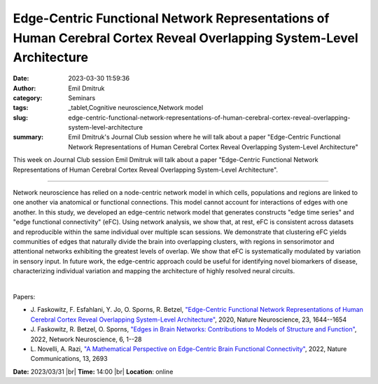Edge-Centric Functional Network Representations of Human Cerebral Cortex Reveal Overlapping System-Level Architecture
######################################################################################################################
:date: 2023-03-30 11:59:36
:author: Emil Dmitruk
:category: Seminars
:tags: _tablet,Cognitive neuroscience,Network model
:slug: edge-centric-functional-network-representations-of-human-cerebral-cortex-reveal-overlapping-system-level-architecture
:summary: Emil Dmitruk's Journal Club session where he will talk about a paper "Edge-Centric Functional Network Representations of Human Cerebral Cortex Reveal Overlapping System-Level Architecture"

This week on Journal Club session Emil Dmitruk will talk about a paper "Edge-Centric Functional Network Representations of Human Cerebral Cortex Reveal Overlapping System-Level Architecture".

------------

Network neuroscience has relied on a node-centric network model in which cells,
populations and regions are linked to one another via anatomical or functional
connections. This model cannot account for interactions of edges with one
another. In this study, we developed an edge-centric network model that
generates constructs "edge time series" and "edge functional connectivity"
(eFC). Using network analysis, we show that, at rest, eFC is consistent across
datasets and reproducible within the same individual over multiple scan
sessions. We demonstrate that clustering eFC yields communities of edges that
naturally divide the brain into overlapping clusters, with regions in
sensorimotor and attentional networks exhibiting the greatest levels of
overlap. We show that eFC is systematically modulated by variation in sensory
input. In future work, the edge-centric approach could be useful for
identifying novel biomarkers of disease, characterizing individual variation
and mapping the architecture of highly resolved neural circuits.

|

Papers:

- J. Faskowitz, F. Esfahlani, Y. Jo, O. Sporns, R. Betzel, `"Edge-Centric Functional Network Representations of Human Cerebral Cortex Reveal Overlapping System-Level Architecture"
  <https://doi.org/10.1038/s41593-020-00719-y>`__, 2020, Nature Neuroscience, 23, 1644--1654
- J. Faskowitz, R. Betzel, O. Sporns, `"Edges in Brain Networks: Contributions to Models of Structure and Function"
  <https://doi.org/10.1162/netn_a_00204>`__, 2022, Network Neuroscience, 6, 1--28
- L. Novelli, A. Razi, `"A Mathematical Perspective on Edge-Centric Brain Functional Connectivity"
  <https://doi.org/10.1038/s41467-022-29775-7>`__, 2022, Nature Communications, 13, 2693


**Date:**  2023/03/31 |br|
**Time:** 14:00 |br|
**Location**: online

.. |br| raw:: html

	<br />
